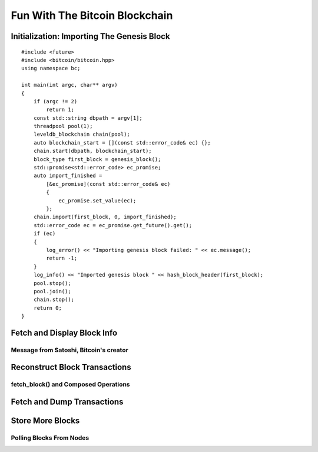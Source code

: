 .. _tut-blockchain:

*******************************
Fun With The Bitcoin Blockchain
*******************************

Initialization: Importing The Genesis Block
===========================================

::

    #include <future>
    #include <bitcoin/bitcoin.hpp>
    using namespace bc;

    int main(int argc, char** argv)
    {
        if (argc != 2)
            return 1;
        const std::string dbpath = argv[1];
        threadpool pool(1);
        leveldb_blockchain chain(pool);
        auto blockchain_start = [](const std::error_code& ec) {};
        chain.start(dbpath, blockchain_start);
        block_type first_block = genesis_block();
        std::promise<std::error_code> ec_promise;
        auto import_finished = 
            [&ec_promise](const std::error_code& ec)
            {
                ec_promise.set_value(ec);
            };
        chain.import(first_block, 0, import_finished);
        std::error_code ec = ec_promise.get_future().get();
        if (ec)
        {
            log_error() << "Importing genesis block failed: " << ec.message();
            return -1;
        }
        log_info() << "Imported genesis block " << hash_block_header(first_block);
        pool.stop();
        pool.join();
        chain.stop();
        return 0;
    }

Fetch and Display Block Info
============================

Message from Satoshi, Bitcoin's creator
------------------------------------------------

Reconstruct Block Transactions
==============================

fetch_block() and Composed Operations
-------------------------------------

Fetch and Dump Transactions
===========================

Store More Blocks
=================

Polling Blocks From Nodes
-------------------------

.. Briefly mention poller here.

